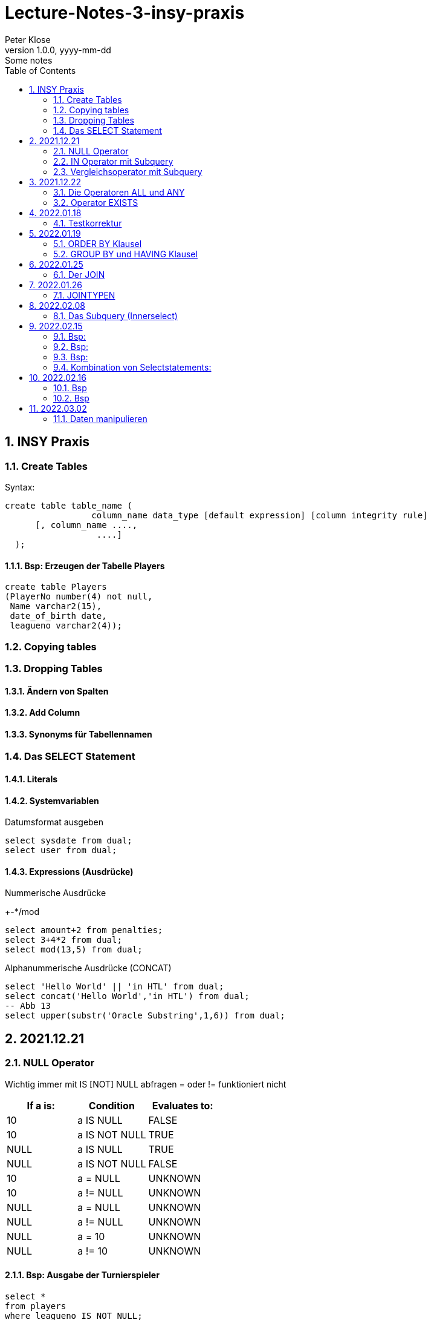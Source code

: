 = Lecture-Notes-3-insy-praxis
Peter Klose
1.0.0, yyyy-mm-dd: Some notes
ifndef::imagesdir[:imagesdir: images]
//:toc-placement!:  // prevents the generation of the doc at this position, so it can be printed afterwards
:sourcedir: ../src/main/java
:icons: font
:sectnums:    // Nummerierung der Überschriften / section numbering
:toc: left

//Need this blank line after ifdef, don't know why...
ifdef::backend-html5[]

// print the toc here (not at the default position)
//toc::[]

== INSY Praxis

=== Create Tables

Syntax:

[source,sql]
----
create table table_name (
                 column_name data_type [default expression] [column integrity rule]
      [, column_name ....,
                  ....]
  );
----

==== Bsp: Erzeugen der Tabelle Players

[source,sql]
----
create table Players
(PlayerNo number(4) not null,
 Name varchar2(15),
 date_of_birth date,
 leagueno varchar2(4));
----
//Abb4
//Abb5
=== Copying tables
//Abb7

=== Dropping Tables
//Abb9

==== Ändern von Spalten

==== Add Column

==== Synonyms für Tabellennamen

=== Das SELECT Statement

==== Literals

==== Systemvariablen

Datumsformat ausgeben

[source,sql]
----
select sysdate from dual;
select user from dual;
----

==== Expressions (Ausdrücke)

Nummerische Ausdrücke

+-*/mod

[source,sql]
----
select amount+2 from penalties;
select 3+4*2 from dual;
select mod(13,5) from dual;
----

Alphanummerische Ausdrücke (CONCAT)

[source,sql]
----
select 'Hello World' || 'in HTL' from dual;
select concat('Hello World','in HTL') from dual;
-- Abb 13
select upper(substr('Oracle Substring',1,6)) from dual;
----

== 2021.12.21

=== NULL Operator

//Abb 20
Wichtig immer mit IS [NOT] NULL abfragen = oder != funktioniert nicht

|===
|If a is: |Condition |Evaluates to:

|10
|a IS NULL
|FALSE

|10
|a IS NOT NULL
|TRUE

|NULL
|a IS NULL
|TRUE

|NULL
|a IS NOT NULL
|FALSE

|10
|a = NULL
|UNKNOWN

|10
|a != NULL
|UNKNOWN

|NULL
|a = NULL
|UNKNOWN

|NULL
|a != NULL
|UNKNOWN

|NULL
|a = 10
|UNKNOWN

|NULL
|a != 10
|UNKNOWN
|===

==== Bsp: Ausgabe der Turnierspieler

[source,sql]
----
select *
from players
where leagueno IS NOT NULL;
----

=== IN Operator mit Subquery

Vorteile:

* Aktualität

==== Bsp: Ausgabe der Spieler, die mindestens eine Straft, erhalten haben

Variante 1 ohne Subquery (FALSCH)

[source,sql]
----
select distinct playerno
from penalties;

select *
from players
where playerno
    in (6,8,27,44,104);
----

Variante 2 mit Subquery (RICHTIG)

[source,sql]
----
select * from players where playerno in (select playerno from penalties);
--in der Klammer mit oder ohne distinct
----

==== Bsp: Ausgabe der Playerno, name und initials der Spieler, die mindestens ein match gewonnen haben

[source,sql]
----
select playerno,name,initials from players where playerno in (select playerno from matches where won >= 1);
----

INS_SQL-Uebun3.sql

=== Vergleichsoperator mit Subquery

Syntax

[source,sql]
----
expression comparison_operator (subquery);
----

Der Vergleich mit Subqueries, darf das Subquery nur 1 Zeile leifern.

==== Bsp: Ausgabe der Playerno und name der Spieler, die älter als R.Parmenter sind?

[source,sql]
----
select playerno, name
from players
where year_of_birth <
      (select year_of_birth
      from players
      where name
            like 'Parmenter'
        and initials
            like 'R');
----


== 2021.12.22

=== Die Operatoren ALL und ANY

Syntax:

[source,sql]
----
expression comparison_operator ALL (subquery);
expression comparison_operator ANY (subquery);
----

expression comparison_operator ALL (subquery)
expression comparison_operator ANY (subquery)

==== Hinweis:

Ausdruck mit ALL leifert TRUE, wenn:

* der Vergleich mit allen Zeilen des Subqueries erfüllt ist
* das Subquery keine Zeilen liefert
sonst FALSE

Ausdruck mit ANY leifert FALSE, wenn:

* der Vergleich mit keiner Zeilen des Subqueries erfüllt ist
* das Subquery keine Zeilen liefert
sonst TRUE

==== Vergeleich:
IN (subquery) <-> = ANY (subquery)
NOT IN (subquery) <-> <> ALL (subquery)

==== Bsp: Ausgabe von playerno, name der Spieler, year_of_birt des ältesten Spielers

[source,sql]
----
select playerno, name, year_of_birth from players where year_of_birth <= All(select year_of_birth from players);
--oder
select playerno, name, year_of_birth from players where year_of_birth = (select min(year_of_birth) from players);
----

=== Operator EXISTS

==== Syntax:

[source,sql]
----
[NOT] exists (subquery);
----

==== Hinweis:

Ausdruck liefert TRUE, wenn:

* die Subquerie mindestens eine Zeiel liefert
sonst immer FALSE

IMPORTANT: ENDE TEST01 STOFF

== 2022.01.18

=== Testkorrektur

== 2022.01.19

=== ORDER BY Klausel

==== Syntax:

[source,sql]
----
ORDER BY expression [ASC | DESC] [,expression ....];

select playerNo from players ORDER BY playerNo;
select
----

NULL immer höchste Wert

==== Bsp:

[source,sql]
----
select name, initials from players order by name ASC, initials DESC;
--oder
select name, initials from players order by 1 ASC, 2 DESC;
----

=== GROUP BY und HAVING Klausel

Mit Hilfe der *GROUP BY* Klausel werden Zeilen auf Grund der gleichen Eigenschaften gruppiert, mit Hilfe der *HAVING* können Bedingungen bezüglich der Gruppen gesetzt werden.

==== Bsp: Anzahl der Spieler in jeder Stadt
[source,sql]
----
select town,count(*) as Anzahl from players GROUP by town;
----

==== Bsp: Anzahl der Strafen pro Jahr
[source,sql]
----
select to_char(pen_date,'YYYY'), sum(amount) from penalties GROUP BY to_char(pen_date,'YYYY');
--Vorsicht Falsch:
select to_char(pen_date,'YYYY'), sum(amount) from penalties GROUP BY pen_date;
----

INS_SQL-Übung5.sql

== 2022.01.25

=== Der JOIN

Ein Select Statement wird als *JOIN* bezeichnet wenn in der *FROM* Klausel mindestens 2 Tabellen angegeben werden und die *WHERE* Klausel mindestens eine Bedingung enthält, die die Spalten der Tabellen verbinden.

Ohne Angabe der *JOIN-Bedingung*: karthesisches Produkt (jedes mit jedem)

[source,sql]
----
select * from players, penalties;
--112 Rows
----

* 112 Rows
* weil 14 Rows (Players) * 8 Rows (Penalties)


==== Bsp: Ausgabe von Playerno,Name und Amount
[source,sql]
----
select penalties.playerno, name,amount
from players,penalties
where players.playerno = penalties.playerno;
--oder
select players.playerno, name,amount
from players,penalties
where players.playerno = penalties.playerno;
--oder
select pl.playerno, pl.name, pe.amount
from players pl,penalties pe
where pl.playerno = pe.playerno;
----

==== Bsp: Gleiche Spieler zusammengefasst
[source,sql]
----
select pl.playerno, pl.name, sum(pe.amount)
from players pl,penalties pe
where pl.playerno = pe.playerno
group by pl.playerno,pl.name;
----

== 2022.01.26

Der am häufigsten verwendete Jointyp ist der *EQUIJOIN* (Vergleichsoperator =)

=== JOINTYPEN

Siehe JOIN_neu.pdf

== 2022.02.08

=== Das Subquery (Innerselect)

Wieder ein *SELECT* innerhalb der Bedingung

- keine *ORDER BY* im Subquery

==== Suchreihenfolge

. Sucher der Columns im Subquery
. Wenn nicht vorhanden, suche im Übergeordneten Select

Trick:
Alias-Name

==== Bsp:
Ausgabe von Spielernummer, Spielername derjenigen Spieler, die mindestens eine Strafe erhlaten haben?

[source,sql]
----
select playerno, name
from players pl
natural join penalties pe
group by playerno,name
having count(pe.amount) >= 1;
----

==== Bsp:
Ausgabe der Spieler mit den vier höchsten Strafen.

[source,sql]
----
select pl.playerno, name, amount
from players pl, penalties pe
where pl.playerno = pe.playerno
and 4 > (select count(*)
         from penalties
         where amount > pe.amount);
-- Mit alter JOIN schreibseise
----

== 2022.02.15

==== Bsp:
Ausgabe der Spieler, die mindestens eine Strafe über 50,00 erhalten haben.

[source,sql]
----
select playerno, name
from players p
where exists (
    select *
    from penalties
    where playerno = p.playerno
    and amount > 50);
----

==== Bsp:
Ausgabe der Spieler, für die jede Strafe über 50,00 war (keine Strafe unter 50,00)

[source,sql]
----
select playerno, name
from players p
where not exists (
    select *
    from penalties
    where playerno = p.playerno
    and amount <= 50);
----

==== Bsp:

IMPORTANT: Bsp 26 noch nacheinfügen

[source,sql]
----
----
=== Kombination von Selectstatements:

UNION, INTERSECT, MINUS == Vereinigung, Durchschnitt, Differenz

//image::images/minus-intct-union.jpeg[]

==== UNION
UNION: identische Zeilen aus dem Ergebnis streichen
UNION ALL: identische Zeilen werden nicht aus dem Ergebnis streichen

IMPORTANT: Bilder von https://www.oracletutorial.com/oracle-basics/ noch nacheinfügen

MINUS:
INTERSECT:

==== Bsp:
Ausgabe sämtlicher Spieler mit ihren Strafen.

[source,sql]
----
SELECT name, initials, amount
FROM players pl, penalties pe
WHERE pl.playerno = pe.playerno
UNION
SELECT name, initials, 0
FROM players pl
WHERE NOT EXISTS
    (SELECT *
    FROM penalties pe
    WHERE pe.playerno=pl.playerno);
----

==== Bsp:
Ausgabe sämtlicher Spieler mit ihren Strafensummen

[source,sql]
----
SELECT name, initials, SUM(amount)
FROM players pl, penalties pe
WHERE pl.playerno = pe.playerno
GROUP BY name, initials
UNION
SELECT name, initials, 0
FROM players pl
WHERE NOT EXISTS
    (SELECT *
    FROM penalties pe
    WHERE pe.playerno=pl.playerno);
----

==== CONNECT BY Klausel
Wird zur Abfrage von hierarchischen strukturierten Daten verwendet
Baumstruktur

==== Syntax:

[source,sql]
----
CONNECT BY [PRIOR] condition [START WITH condition]
----

//Abb 29
//Abb 30 ist eine Stückliste die Tabelle

== 2022.02.16

Einschub: Datum umsetzten

[source,sql]
----
alter session set nls_date_format = 'DD-MON-YYYY HH24:MI:SS'
----

==== Bsp
Ermittle die Teile aus denen P3 besteht

[source,sql]
----
select * from parts connect by sub = super;

select * from parts connect by sub = super start with super='P3';
--START WITH: alle Bedingungen möglich
----

Unterschied zwischen START WITH (PRIOR) und WHERE:

WHERE entfernt nur die ihr entsprechenden DS, keine Kind-DS

==== Bsp

[source,sql]
----
select * from parts connect by sub = super start with super='P3';

select * from parts connect by PRIOR sub = super start with super='P3';
----

Systemvariable: LEVEL, Stufennummer beginnend mit 1
Skalarfunktion: LPAD

[source,sql]
----
select LPAD(' ',6*(LEVEL-1))||level||'  '||sub||'-'||'-'||super||'-'||price as "PartsTree"
from parts
connect by PRIOR sub = super;
----

== 2022.03.02

=== Daten manipulieren

==== Einfügen (INSERT)

[source,sql]
----
INSERT INTO table_name [(col_name1, col_name2,...)]
VALUES ()
--UNFINISHED
----

//Abb 31 INSERT Statement
//Abb 32
//Abb 33 Masseninsert

[source,sql]
----
INSERT INTO table_name [(col_name1, col_name2,...)]
SELECT ...
----
Datentypen müssen übereinstimmen

==== Ändern

==== Syntax:

[source,sql]
----
UPDATE table_name
SET col_name1 = expression | subquery
[,col_name2 = expression | subquery, ...]
[WHERE condition]
----

==== Bsp
//Abb 34
[source,sql]
----
update parts set price = 100 where sub = 'P5';
update parts set price = PRICE* 1.1 where sub = 'P5';
update parts set price = price * 0.9 where price > 60;
update parts set price = price * 1.2 where price < (select avg(price) from parts);
----

==== Löschen

//Abb 35

DELETE ... DML löscht nur die Daten, kann zurückgerollt werden (ROLLBACK)
DROP ... DDL DataDefinitionLanguage Alles wird gelöscht, kann NICHT zurückgerollt werden
TRUNCATE TABLE... DDL, gibt Speicherplatz frei, WHERE nicht möglich kann nicht zurückgerollt werden (für große Datenmengen)


IMPORTANT: SQL 7 (15.3, UNION, INTERSECT, MINUS, INTERSECT, SUBSELECTS)






[source,sql]
----

----